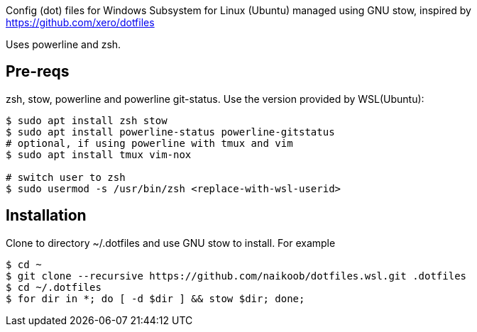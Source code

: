 Config (dot) files for Windows Subsystem for Linux (Ubuntu) managed using GNU stow, inspired by https://github.com/xero/dotfiles

Uses powerline and zsh.

== Pre-reqs
zsh, stow, powerline and powerline git-status. Use the version provided by WSL(Ubuntu):

[source,bash]
----
$ sudo apt install zsh stow
$ sudo apt install powerline-status powerline-gitstatus
# optional, if using powerline with tmux and vim
$ sudo apt install tmux vim-nox

# switch user to zsh
$ sudo usermod -s /usr/bin/zsh <replace-with-wsl-userid> 
----

== Installation
Clone to directory ~/.dotfiles and use GNU stow to install.
For example
[source,bash]
----
$ cd ~
$ git clone --recursive https://github.com/naikoob/dotfiles.wsl.git .dotfiles
$ cd ~/.dotfiles
$ for dir in *; do [ -d $dir ] && stow $dir; done;
----
